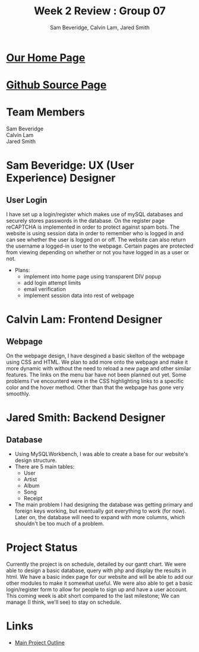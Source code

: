 #+Title:Week 2 Review : Group 07
#+Author:Sam Beveridge, Calvin Lam, Jared Smith
#+Options: num:nil
#+HTML_HEAD: <link rel="stylesheet" type="text/css" href="css/week2-style.css" />
#+HTML_HEAD_EXTRA: <link href='http://fonts.googleapis.com/css?family=Source+Sans+Pro' rel='stylesheet' type='text/css'/>

* [[../index.html][Our Home Page]]
* [[https://github.com/jrods/comp199][Github Source Page]]
* Team Members
#+Begin_verse
Sam Beveridge
Calvin Lam
Jared Smith
#+End_verse

* Sam Beveridge: UX (User Experience) Designer
** User Login
I have set up a login/register which makes use of mySQL databases and securely stores passwords in the database. On the register page reCAPTCHA is implemented in order to protect against spam bots. The website is using session data in order to remember who is logged in and can see whether the user is logged on or off. The website can also return the username a logged-in user to the webpage. Certain pages are protected from viewing depending on whether or not you have logged in as a user or not.

- Plans:
  - implement into home page using transparent DIV popup
  - add login attempt limits
  - email verification
  - implement session data into rest of webpage

* Calvin Lam: Frontend Designer
** Webpage
On the webpage design, I have desgined a basic skelton of the webpage using CSS and HTML. We plan to add more onto the webpage and make it more dynamic with without the need to reload a new page and other similar features. The links on the menu bar have not been planned out yet. Some problems I've encounterd were in the CSS highlighting links to a specific color and the hover method. Other than that the webpage has gone very smoothly.

* Jared Smith: Backend Designer
** Database
- Using MySQLWorkbench, I was able to create a base for our website's design structure.
- There are 5 main tables:
  - User
  - Artist
  - Album
  - Song
  - Receipt
- The main problem I had designing the database was getting primary and foreign keys working, but eventually got everything to work (for now). Later on, the database will need to expand with more columns, which shouldn't be too much of a problem.

* Project Status
Currently the project is on schedule, detailed by our gantt chart. We were able to design a basic database, query with php and display the results in html. We have a basic index page for our website and will be able to add our other modules to make it somewhat useful. We were also able to get a basic login/register form to allow for people to sign up and have a user account. This coming week is abit short compared to the last milestone; We can manage (I think, we'll see) to stay on schedule.

* Links
- [[../project.html][Main Project Outline]]


